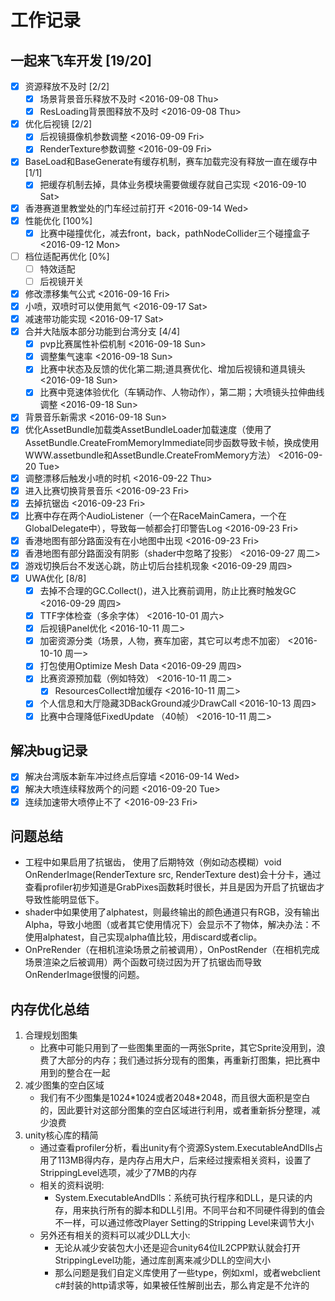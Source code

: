 * 工作记录
** 一起来飞车开发 [19/20]
- [X] 资源释放不及时 [2/2]
  - [X] 场景背景音乐释放不及时 <2016-09-08 Thu>
  - [X] ResLoading背景图释放不及时 <2016-09-08 Thu>
- [X] 优化后视镜 [2/2]
  - [X] 后视镜摄像机参数调整 <2016-09-09 Fri>
  - [X] RenderTexture参数调整 <2016-09-09 Fri>
- [X] BaseLoad和BaseGenerate有缓存机制，赛车加载完没有释放一直在缓存中 [1/1]
  - [X] 把缓存机制去掉，具体业务模块需要做缓存就自己实现 <2016-09-10 Sat>
- [X] 香港赛道里教堂处的门车经过前打开 <2016-09-14 Wed>
- [X] 性能优化 [100%]
  - [X] 比赛中碰撞优化，减去front，back，pathNodeCollider三个碰撞盒子 <2016-09-12 Mon>
- [ ] 档位适配再优化 [0%]
  - [ ] 特效适配
  - [ ] 后视镜开关
- [X] 修改漂移集气公式 <2016-09-16 Fri> 
- [X] 小喷，双喷时可以使用氮气 <2016-09-17 Sat>
- [X] 减速带功能实现 <2016-09-17 Sat>
- [X] 合并大陆版本部分功能到台湾分支 [4/4]
  - [X] pvp比赛属性补偿机制 <2016-09-18 Sun>
  - [X] 调整集气速率 <2016-09-18 Sun>
  - [X] 比赛中状态及反馈的优化第二期;道具赛优化、增加后视镜和道具镜头 <2016-09-18 Sun>
  - [X] 比赛中竞速体验优化（车辆动作、人物动作），第二期；大喷镜头拉伸曲线调整 <2016-09-18 Sun>
- [X] 背景音乐新需求 <2016-09-18 Sun>
- [X] 优化AssetBundle加载类AssetBundleLoader加载速度（使用了AssetBundle.CreateFromMemoryImmediate同步函数导致卡帧，换成使用WWW.assetbundle和AssetBundle.CreateFromMemory方法） <2016-09-20 Tue>
- [X] 调整漂移后触发小喷的时机 <2016-09-22 Thu>
- [X] 进入比赛切换背景音乐 <2016-09-23 Fri>
- [X] 去掉抗锯齿 <2016-09-23 Fri>
- [X] 比赛中存在两个AudioListener（一个在RaceMainCamera，一个在GlobalDelegate中），导致每一帧都会打印警告Log <2016-09-23 Fri>
- [X] 香港地图有部分路面没有在小地图中出现 <2016-09-23 Fri>
- [X] 香港地图有部分路面没有阴影（shader中忽略了投影） <2016-09-27 周二>
- [X] 游戏切换后台不发送心跳，防止切后台挂机现象 <2016-09-29 周四>
- [X] UWA优化 [8/8]
  - [X] 去掉不合理的GC.Collect()，进入比赛前调用，防止比赛时触发GC <2016-09-29 周四>
  - [X] TTF字体检查（多余字体） <2016-10-01 周六>
  - [X] 后视镜Panel优化 <2016-10-11 周二>
  - [X] 加密资源分类（场景，人物，赛车加密，其它可以考虑不加密） <2016-10-10 周一>
  - [X] 打包使用Optimize Mesh Data <2016-09-29 周四>
  - [X] 比赛资源预加载（例如特效） <2016-10-11 周二>
    - [X] ResourcesCollect增加缓存 <2016-10-11 周二>
  - [X] 个人信息和大厅隐藏3DBackGround减少DrawCall <2016-10-13 周四>
  - [X] 比赛中合理降低FixedUpdate （40帧） <2016-10-11 周二>

** 解决bug记录
- [X] 解决台湾版本新车冲过终点后穿墙 <2016-09-14 Wed>
- [X] 解决大喷连续释放两个的问题 <2016-09-20 Tue>
- [X] 连续加速带大喷停止不了 <2016-09-23 Fri>

** 问题总结
- 工程中如果启用了抗锯齿， 使用了后期特效（例如动态模糊）void OnRenderImage(RenderTexture src, RenderTexture dest)会十分卡，通过查看profiler初步知道是GrabPixes函数耗时很长，并且是因为开启了抗锯齿才导致性能明显低下。
- shader中如果使用了alphatest，则最终输出的颜色通道只有RGB，没有输出Alpha，导致小地图（或者其它使用情况下）会显示不了物体，解决办法：不使用alphatest，自己实现alpha值比较，用discard或者clip。
- OnPreRender（在相机渲染场景之前被调用），OnPostRender（在相机完成场景渲染之后被调用）两个函数可绕过因为开了抗锯齿而导致OnRenderImage很慢的问题。

** 内存优化总结 
1. 合理规划图集
   - 比赛中可能只用到了一些图集里面的一两张Sprite，其它Sprite没用到，浪费了大部分的内存；我们通过拆分现有的图集，再重新打图集，把比赛中用到的整合在一起
2. 减少图集的空白区域
   - 我们有不少图集是1024*1024或者2048*2048，而且很大面积是空白的，因此要针对这部分图集的空白区域进行利用，或者重新拆分整理，减少浪费
3. unity核心库的精简
   - 通过查看profiler分析，看出unity有个资源System.ExecutableAndDlls占用了113MB得内存，是内存占用大户，后来经过搜索相关资料，设置了StrippingLevel选项，减少了7MB的内存
   - 相关的资料说明:
     - System.ExecutableAndDlls：系统可执行程序和DLL，是只读的内存，用来执行所有的脚本和DLL引用。不同平台和不同硬件得到的值会不一样，可以通过修改Player Setting的Stripping Level来调节大小
   - 另外还有相关的资料可以减少DLL大小:
     - 无论从减少安装包大小还是迎合unity64位IL2CPP默认就会打开StrippingLevel功能，通过库剖离来减少DLL的空间大小
     - 那么问题是我们自定义库使用了一些type，例如xml，或者webclient c#封装的http请求等，如果被任性解剖出去，那么肯定是不允许的
